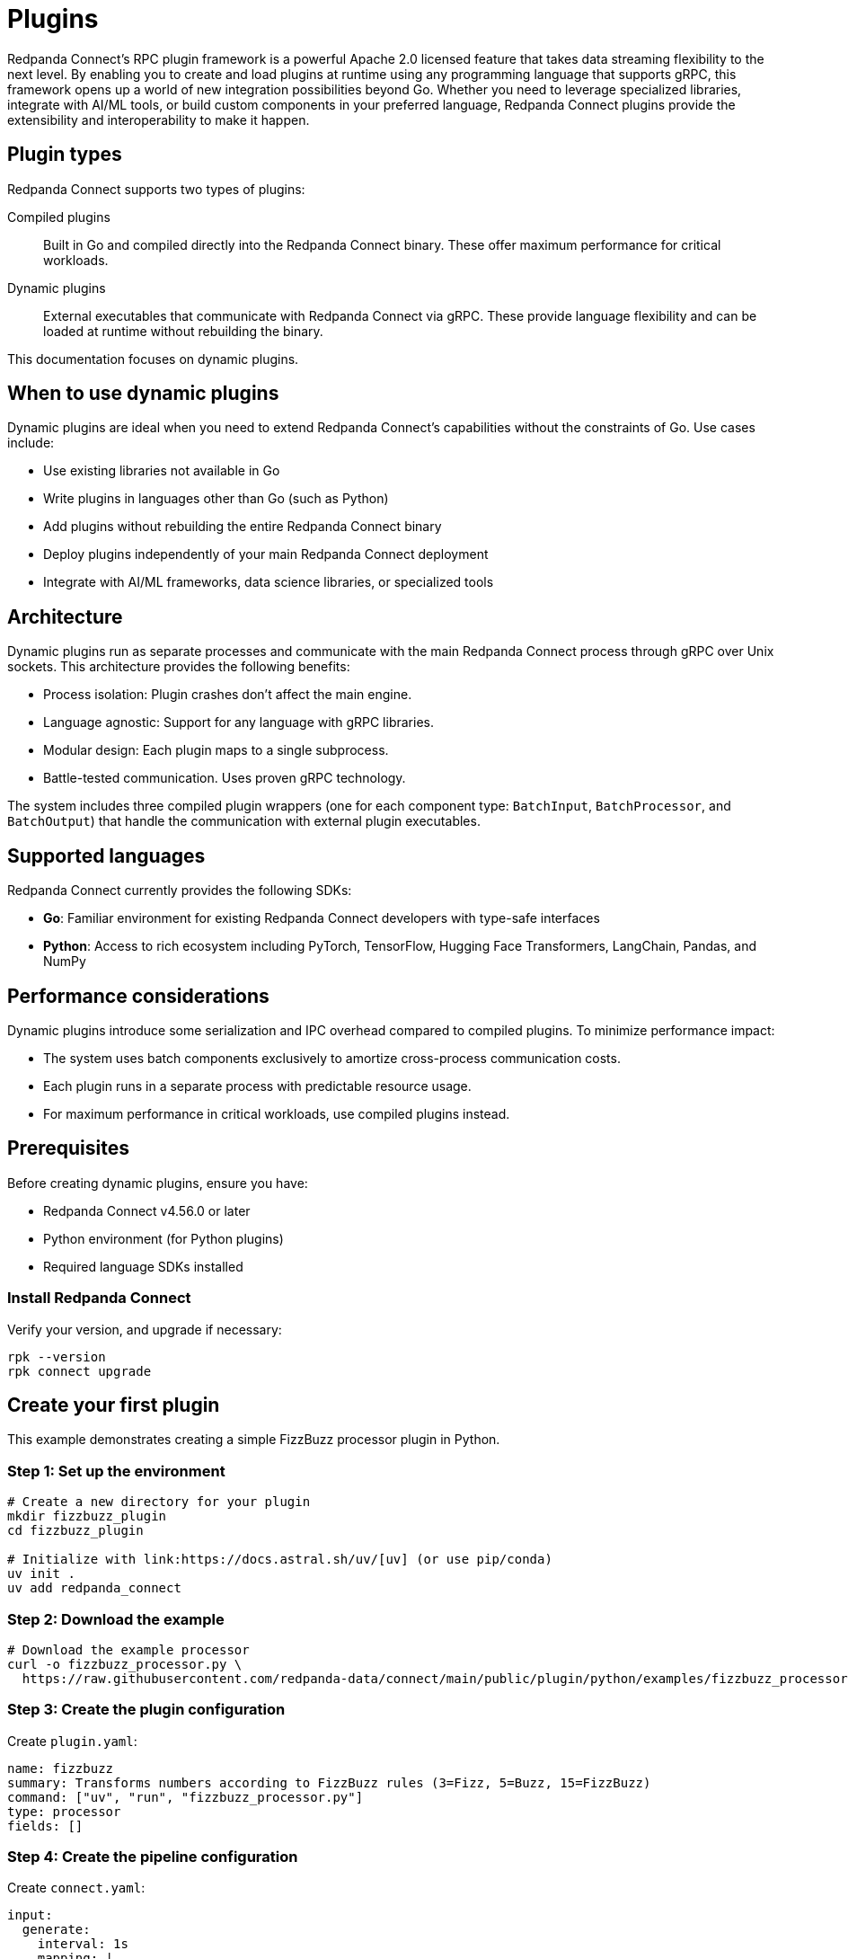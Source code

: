 = Plugins
:description: Create and load dynamic plugins at runtime with gRPC.
:page-categories: Development, Stream Processing
:page-toclevels: 3

Redpanda Connect's RPC plugin framework is a powerful Apache 2.0 licensed feature that takes data streaming flexibility to the next level. By enabling you to create and load plugins at runtime using any programming language that supports gRPC, this framework opens up a world of new integration possibilities beyond Go. Whether you need to leverage specialized libraries, integrate with AI/ML tools, or build custom components in your preferred language, Redpanda Connect plugins provide the extensibility and interoperability to make it happen.

== Plugin types

Redpanda Connect supports two types of plugins:

Compiled plugins:: Built in Go and compiled directly into the Redpanda Connect binary. These offer maximum performance for critical workloads.

Dynamic plugins:: External executables that communicate with Redpanda Connect via gRPC. These provide language flexibility and can be loaded at runtime without rebuilding the binary.

This documentation focuses on dynamic plugins.

== When to use dynamic plugins

Dynamic plugins are ideal when you need to extend Redpanda Connect's capabilities without the constraints of Go. Use cases include:

* Use existing libraries not available in Go
* Write plugins in languages other than Go (such as Python)
* Add plugins without rebuilding the entire Redpanda Connect binary
* Deploy plugins independently of your main Redpanda Connect deployment
* Integrate with AI/ML frameworks, data science libraries, or specialized tools

== Architecture

Dynamic plugins run as separate processes and communicate with the main Redpanda Connect process through gRPC over Unix sockets. This architecture provides the following benefits: 

* Process isolation: Plugin crashes don't affect the main engine.
* Language agnostic: Support for any language with gRPC libraries.
* Modular design: Each plugin maps to a single subprocess.
* Battle-tested communication. Uses proven gRPC technology.

The system includes three compiled plugin wrappers (one for each component type: `BatchInput`, `BatchProcessor`, and `BatchOutput`) that handle the communication with external plugin executables.

== Supported languages

Redpanda Connect currently provides the following SDKs:

* **Go**: Familiar environment for existing Redpanda Connect developers with type-safe interfaces
* **Python**: Access to rich ecosystem including PyTorch, TensorFlow, Hugging Face Transformers, LangChain, Pandas, and NumPy

== Performance considerations

Dynamic plugins introduce some serialization and IPC overhead compared to compiled plugins. To minimize performance impact:

* The system uses batch components exclusively to amortize cross-process communication costs.
* Each plugin runs in a separate process with predictable resource usage.
* For maximum performance in critical workloads, use compiled plugins instead.

== Prerequisites

Before creating dynamic plugins, ensure you have:

* Redpanda Connect v4.56.0 or later
* Python environment (for Python plugins)
* Required language SDKs installed

=== Install Redpanda Connect

Verify your version, and upgrade if necessary:

[source,shell]
----
rpk --version
rpk connect upgrade
----

== Create your first plugin

This example demonstrates creating a simple FizzBuzz processor plugin in Python.

=== Step 1: Set up the environment

[source,shell]
----
# Create a new directory for your plugin
mkdir fizzbuzz_plugin
cd fizzbuzz_plugin

# Initialize with link:https://docs.astral.sh/uv/[uv] (or use pip/conda) 
uv init .
uv add redpanda_connect
----

=== Step 2: Download the example

[source,shell]
----
# Download the example processor
curl -o fizzbuzz_processor.py \
  https://raw.githubusercontent.com/redpanda-data/connect/main/public/plugin/python/examples/fizzbuzz_processor.py
----

=== Step 3: Create the plugin configuration

Create `plugin.yaml`:

[source,yaml]
----
name: fizzbuzz
summary: Transforms numbers according to FizzBuzz rules (3=Fizz, 5=Buzz, 15=FizzBuzz)
command: ["uv", "run", "fizzbuzz_processor.py"]
type: processor
fields: []
----

=== Step 4: Create the pipeline configuration

Create `connect.yaml`:

[source,yaml]
----
input:
  generate:
    interval: 1s
    mapping: |
      root = counter() % 20 + 1 # Generate numbers 1-20

pipeline:
  processors:
  - fizzbuzz: {}

output:
  stdout:
    codec: lines
----

=== Step 5: Run the plugin

Execute the pipeline with your dynamic plugin:

[source,shell]
----
rpk connect run --rpc-plugins=plugin.yaml connect.yaml
----

Expected output:
[source,text]
----
1
2
Fizz
4
Buzz
Fizz
7
8
Fizz
Buzz
11
Fizz
13
14
FizzBuzz
16
17
Fizz
19
Buzz
----

== Python plugin development

=== Basic processor structure

Python processors use the `@redpanda_connect.processor` decorator:

[source,python]
----
import asyncio
import logging
import redpanda_connect

@redpanda_connect.processor
def transform_message(msg: redpanda_connect.Message) -> redpanda_connect.Message:
    # Your transformation logic here
    msg.payload = msg.payload.upper()
    return msg

if __name__ == "__main__":
    logging.basicConfig(level=logging.INFO)
    asyncio.run(redpanda_connect.processor_main(transform_message))
----

=== Plugin configuration structure

Each plugin requires a configuration file with the following structure:

[source,yaml]
----
name: <plugin-name>
summary: <brief-description>
command: ["<executable>", "<args>"]
type: <processor|input|output>
fields: []  # Configuration fields (if any)
----

=== Message handling

The Python SDK provides access to message properties:

* `msg.payload` - Message content
* `msg.metadata` - Message metadata
* Standard message transformation methods

== Next steps

* Explore the https://github.com/redpanda-data/connect/tree/main/public/plugin/python/examples[example plugins^] in the Redpanda Connect repository
* Join the https://redpanda.com/slack[Redpanda Community Slack^] to discuss plugin development
* Review the https://github.com/redpanda-data/connect[Redpanda Connect source code^] for advanced use cases

== Related topics

* xref:components:about.adoc[Components overview]
* xref:configuration:about.adoc[Configuration overview]
* xref:guides:getting_started.adoc[Getting started with Redpanda Connect]